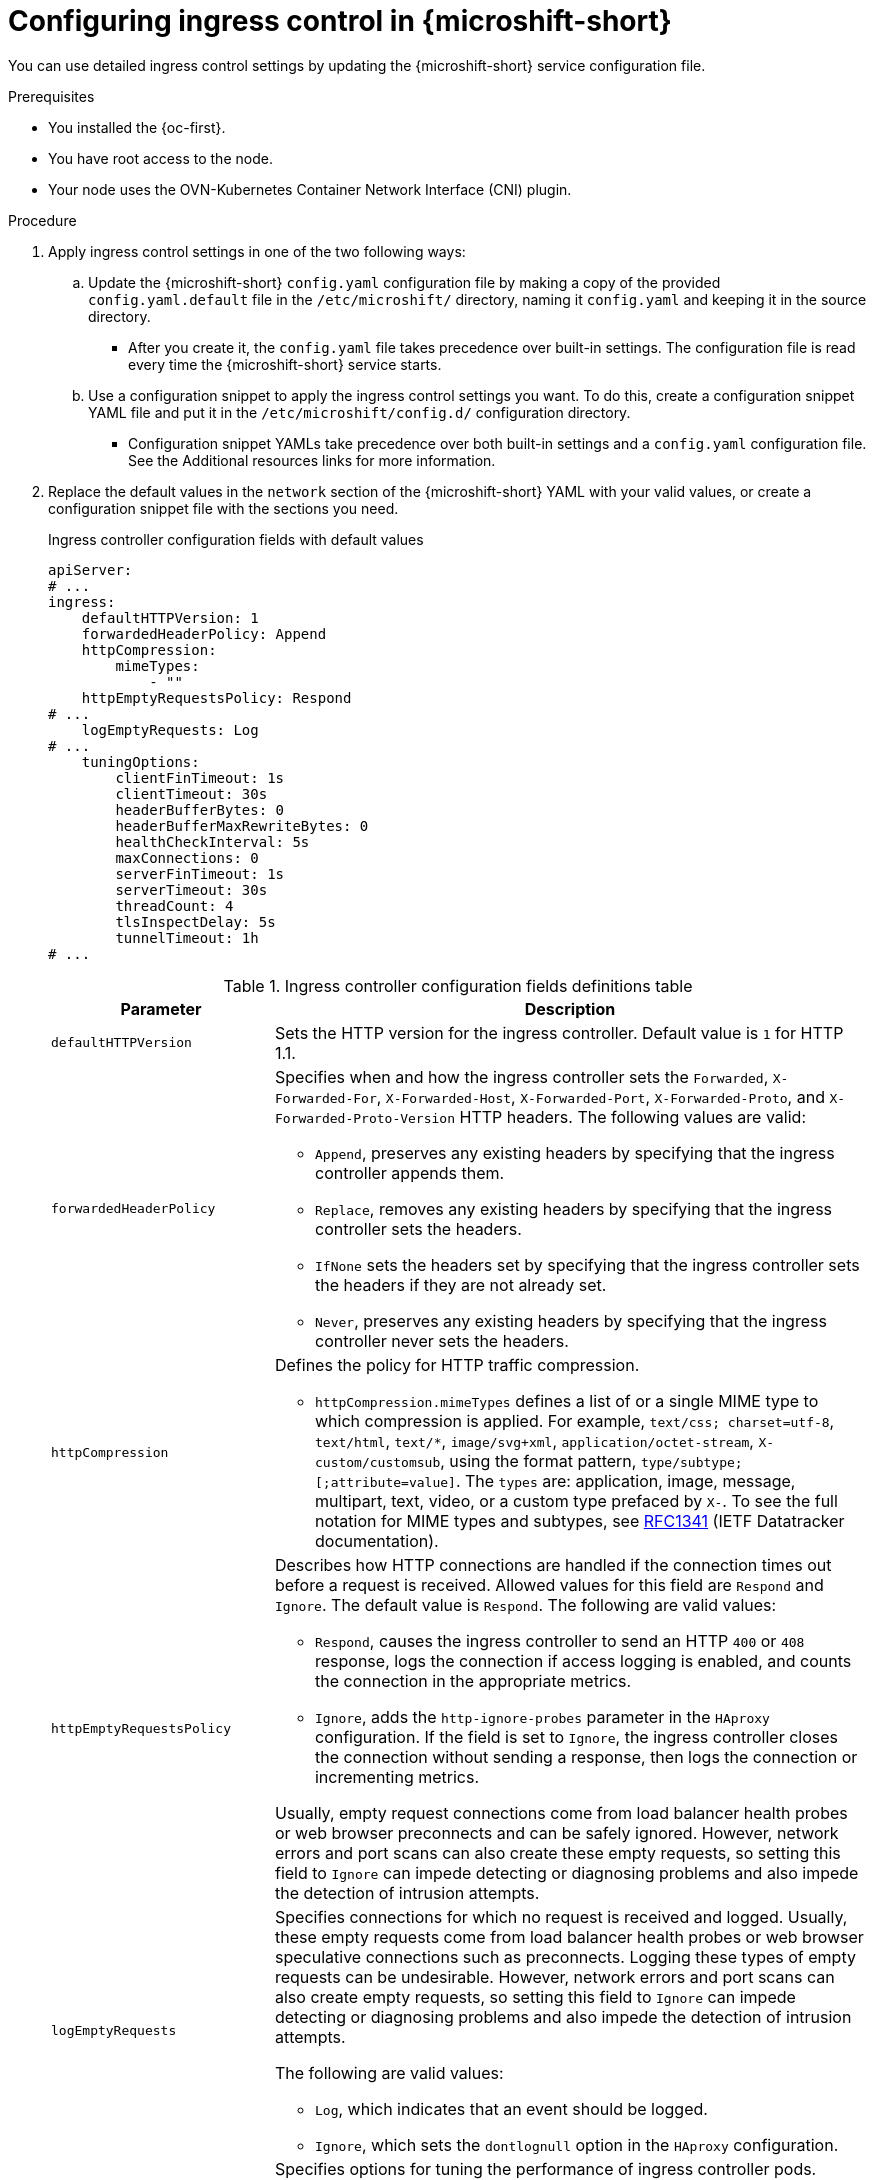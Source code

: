 
// Module included in the following assemblies:
//
// * microshift_configuring/microshift-ingress-controller.adoc

:_mod-docs-content-type: PROCEDURE
[id="microshift-ingress-control-config_{context}"]
= Configuring ingress control in {microshift-short}

You can use detailed ingress control settings by updating the {microshift-short} service configuration file.

.Prerequisites

* You installed the {oc-first}.
* You have root access to the node.
* Your node uses the OVN-Kubernetes Container Network Interface (CNI) plugin.

.Procedure

. Apply ingress control settings in one of the two following ways:

.. Update the {microshift-short} `config.yaml` configuration file by making a copy of the provided `config.yaml.default` file in the `/etc/microshift/` directory, naming it `config.yaml` and keeping it in the source directory.
* After you create it, the `config.yaml` file takes precedence over built-in settings. The configuration file is read every time the {microshift-short} service starts.

.. Use a configuration snippet to apply the ingress control settings you want. To do this, create a configuration snippet YAML file and put it in the `/etc/microshift/config.d/` configuration directory.
* Configuration snippet YAMLs take precedence over both built-in settings and a `config.yaml` configuration file. See the Additional resources links for more information.

. Replace the default values in the `network` section of the {microshift-short} YAML with your valid values, or create a configuration snippet file with the sections you need.
+
.Ingress controller configuration fields with default values
[source,yaml]
----
apiServer:
# ...
ingress:
    defaultHTTPVersion: 1
    forwardedHeaderPolicy: Append
    httpCompression:
        mimeTypes:
            - ""
    httpEmptyRequestsPolicy: Respond
# ...
    logEmptyRequests: Log
# ...
    tuningOptions:
        clientFinTimeout: 1s
        clientTimeout: 30s
        headerBufferBytes: 0
        headerBufferMaxRewriteBytes: 0
        healthCheckInterval: 5s
        maxConnections: 0
        serverFinTimeout: 1s
        serverTimeout: 30s
        threadCount: 4
        tlsInspectDelay: 5s
        tunnelTimeout: 1h
# ...
----
+
.Ingress controller configuration fields definitions table
[cols="3a,8a",options="header"]
|===
|Parameter |Description

|`defaultHTTPVersion`
|Sets the HTTP version for the ingress controller. Default value is `1` for HTTP 1.1.
//Q: do we need to configure a load balancer for 2 and 3?

|`forwardedHeaderPolicy`
|Specifies when and how the ingress controller sets the `Forwarded`, `X-Forwarded-For`, `X-Forwarded-Host`, `X-Forwarded-Port`, `X-Forwarded-Proto`, and `X-Forwarded-Proto-Version` HTTP headers. The following values are valid:

* `Append`, preserves any existing headers by specifying that the ingress controller appends them.
* `Replace`, removes any existing headers by specifying that the ingress controller sets the headers.
* `IfNone` sets the headers set by specifying that the ingress controller sets the headers if they are not already set.
* `Never`, preserves any existing headers by specifying that the ingress controller never sets the headers.

|`httpCompression`
|Defines the policy for HTTP traffic compression.

* `httpCompression.mimeTypes` defines a list of or a single MIME type to which compression is applied. For example, `text/css; charset=utf-8`, `text/html`, `text/*`, `image/svg+xml`, `application/octet-stream`, `X-custom/customsub`, using the format pattern, `type/subtype; [;attribute=value]`. The `types` are: application, image, message, multipart, text, video, or a custom type prefaced by `X-`. To see the full notation for MIME types and subtypes, see link:https://datatracker.ietf.org/doc/html/rfc1341#page-7[RFC1341] (IETF Datatracker documentation).

|`httpEmptyRequestsPolicy`
|Describes how HTTP connections are handled if the connection times out before a request is received. Allowed values for this field are `Respond` and `Ignore`. The default value is `Respond`. The following are valid values:

* `Respond`, causes the ingress controller to send an HTTP `400` or `408` response, logs the connection if access logging is enabled, and counts the connection in the appropriate metrics.
* `Ignore`, adds the `http-ignore-probes` parameter in the `HAproxy` configuration. If the field is set to `Ignore`, the ingress controller closes the connection without sending a response, then logs the connection or incrementing metrics.

Usually, empty request connections come from load balancer health probes or web browser preconnects and can be safely ignored. However, network errors and port scans can also create these empty requests, so setting this field to `Ignore` can impede detecting or diagnosing problems and also impede the detection of intrusion attempts.

|`logEmptyRequests`
|Specifies connections for which no request is received and logged. Usually, these empty requests come from load balancer health probes or web browser speculative connections such as preconnects. Logging these types of empty requests can be undesirable. However, network errors and port scans can also create empty requests, so setting this field to `Ignore` can impede detecting or diagnosing problems and also impede the detection of intrusion attempts.

The following are valid values:

* `Log`, which indicates that an event should be logged.
* `Ignore`, which sets the `dontlognull` option in the `HAproxy` configuration.

|`tuningOptions`
|Specifies options for tuning the performance of ingress controller pods.

* The `tuningOptions.clientFinTimeout` parameter specifies how long a connection is held open while waiting for the client response to the server closing the connection. The default timeout is `1s`.

* The `tuningOptions.clientTimeout` parameter specifies how long a connection is held open while waiting for a client response. The default timeout is `30s`.

* The `tuningOptions.headerBufferBytes` parameter specifies how much memory is reserved, in bytes, for Ingress Controller connection sessions. This value must be at least `16384` if HTTP/2 is enabled for the Ingress Controller. If not set, the default value is `32768` bytes.
+
[IMPORTANT]
====
Setting this field not recommended because `headerBufferMaxRewriteBytes` parameter values that are too small can break the ingress controller. Conversely, values for `headerBufferMaxRewriteBytes` that are too large could cause the ingress controller to use significantly more memory than necessary.
====

* The `tuningOptions.headerBufferMaxRewriteBytes` parameter specifies how much memory should be reserved, in bytes, from `headerBufferBytes` for HTTP header rewriting and appending for Ingress Controller connection sessions. The minimum value for `headerBufferMaxRewriteBytes` is `4096`. The `headerBufferBytes` value must be greater than the `headerBufferMaxRewriteBytes` value for incoming HTTP requests.
* If not set, the default value is `8192` bytes.
+
[IMPORTANT]
====
Setting this field is not recommended because `headerBufferMaxRewriteBytes` parameter values that are too small can break the ingress controller. Conversely, values for `headerBufferMaxRewriteBytes` that are too large could cause the ingress controller to use significantly more memory than necessary.
====

* The `tuningOptions.healthCheckInterval` parameter specifies how long the router waits between health checks. The default is `5s`.

* The `tuningOptions.serverFinTimeout` parameter specifies how long a connection is held open while waiting for the server response to the client that is closing the connection. The default timeout is `1s`.

* The `tuningOptions.serverTimeout` parameter specifies how long a connection is held open while waiting for a server response. The default timeout is `30s`.

* The `tuningOptions.threadCount` parameter specifies the number of threads to create per HAProxy process. Creating more threads allows each ingress controller pod to handle more connections, at the cost of more system resources being used. `HAProxy` supports up to `64` threads. If this field is empty, default value is `4` threads.
+
[IMPORTANT]
====
Setting this field is not recommended because increasing the number of `HAProxy` threads allows ingress controller pods to use more CPU time under load, and prevent other pods from receiving the CPU resources they need to perform.
====

* The `tuningOptions.tlsInspectDelay` parameter specifies how long the router can hold data to find a matching route. Setting this value too short can cause the router to fall back to the default certificate for edge-terminated, re-encrypted, or passthrough routes, even when using a better-matched certificate. The default inspect delay is `5s`.

* The `tuningOptions.tunnelTimeout` parameter specifies how long a tunnel connection, including websockets, remains open while the tunnel is idle. The default timeout is `1h`.
|===

. Complete any other configurations you require, then start or restart {microshift-short} by running one the following commands:
+
[source,terminal]
----
$ sudo systemctl start microshift
----
+
[source,terminal]
----
$ sudo systemctl restart microshift
----

.Verification

After making ingress configuration changes and restarting {microshift-short}, you can check the age of the router pod to ensure that changes have been applied.

* To check the status of the router pod, run the following command:
+
[source,terminal]
----
$ oc get pods -n openshift-ingress
----
+
.Example output
+
[source,terminal]
----
NAME                              READY   STATUS    RESTARTS   AGE
router-default-8649b5bf65-w29cn   1/1     Running   0          6m10s
----
